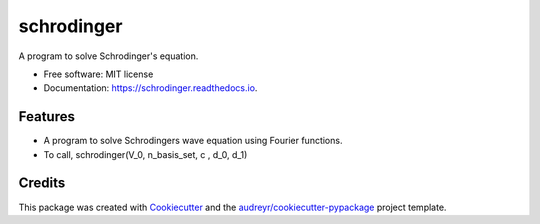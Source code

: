 ===============================
schrodinger
===============================


.. image:: https://img.shields.io/pypi/v/schrodinger.svg
        :target: https://pypi.python.org/pypi/schrodinger

.. image:: https://img.shields.io/travis/dgiambra/schrodinger.svg
        :target: https://travis-ci.org/dgiambra/schrodinger

.. image:: https://readthedocs.org/projects/schrodinger/badge/?version=latest
        :target: https://schrodinger.readthedocs.io/en/latest/?badge=latest
        :alt: Documentation Status

.. image:: https://pyup.io/repos/github/dgiambra/schrodinger/shield.svg
     :target: https://pyup.io/repos/github/dgiambra/schrodinger/
     :alt: Updates


A program to solve Schrodinger's equation.


* Free software: MIT license
* Documentation: https://schrodinger.readthedocs.io.


Features
--------

* A program to solve Schrodingers wave equation using Fourier functions.
* To call, schrodinger(V_0, n_basis_set, c , d_0, d_1)

Credits
---------

This package was created with Cookiecutter_ and the `audreyr/cookiecutter-pypackage`_ project template.

.. _Cookiecutter: https://github.com/audreyr/cookiecutter
.. _`audreyr/cookiecutter-pypackage`: https://github.com/audreyr/cookiecutter-pypackage

